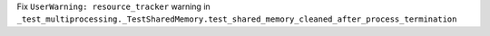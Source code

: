 Fix ``UserWarning: resource_tracker`` warning in
``_test_multiprocessing._TestSharedMemory.test_shared_memory_cleaned_after_process_termination``
